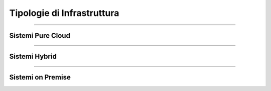 ===========================
Tipologie di Infrastruttura
===========================

------------------

Sistemi Pure Cloud
==================



--------------

Sistemi Hybrid
==============





------------------

Sistemi on Premise
==================
